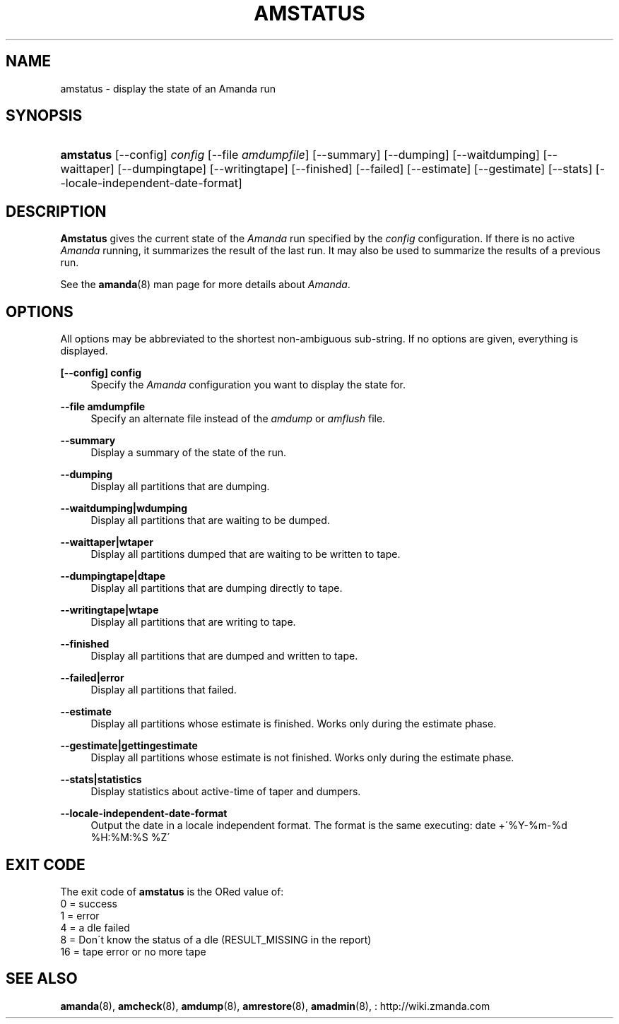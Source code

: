 .\"     Title: amstatus
.\"    Author: 
.\" Generator: DocBook XSL Stylesheets v1.73.2 <http://docbook.sf.net/>
.\"      Date: 08/22/2008
.\"    Manual: 
.\"    Source: 
.\"
.TH "AMSTATUS" "8" "08/22/2008" "" ""
.\" disable hyphenation
.nh
.\" disable justification (adjust text to left margin only)
.ad l
.SH "NAME"
amstatus - display the state of an Amanda run
.SH "SYNOPSIS"
.HP 9
\fBamstatus\fR [\-\-config] \fIconfig\fR [\-\-file\ \fIamdumpfile\fR] [\-\-summary] [\-\-dumping] [\-\-waitdumping] [\-\-waittaper] [\-\-dumpingtape] [\-\-writingtape] [\-\-finished] [\-\-failed] [\-\-estimate] [\-\-gestimate] [\-\-stats] [\-\-locale\-independent\-date\-format]
.SH "DESCRIPTION"
.PP
\fBAmstatus\fR
gives the current state of the
\fIAmanda\fR
run specified by the
\fIconfig\fR
configuration\. If there is no active
\fIAmanda\fR
running, it summarizes the result of the last run\. It may also be used to summarize the results of a previous run\.
.PP
See the
\fBamanda\fR(8)
man page for more details about
\fIAmanda\fR\.
.SH "OPTIONS"
.PP
All options may be abbreviated to the shortest non\-ambiguous sub\-string\. If no options are given, everything is displayed\.
.PP
\fB[\-\-config] config\fR
.RS 4
Specify the
\fIAmanda\fR
configuration you want to display the state for\.
.RE
.PP
\fB\-\-file amdumpfile\fR
.RS 4
Specify an alternate file instead of the
\fIamdump\fR
or
\fIamflush\fR
file\.
.RE
.PP
\fB\-\-summary\fR
.RS 4
Display a summary of the state of the run\.
.RE
.PP
\fB\-\-dumping\fR
.RS 4
Display all partitions that are dumping\.
.RE
.PP
\fB\-\-waitdumping|wdumping\fR
.RS 4
Display all partitions that are waiting to be dumped\.
.RE
.PP
\fB\-\-waittaper|wtaper\fR
.RS 4
Display all partitions dumped that are waiting to be written to tape\.
.RE
.PP
\fB\-\-dumpingtape|dtape\fR
.RS 4
Display all partitions that are dumping directly to tape\.
.RE
.PP
\fB\-\-writingtape|wtape\fR
.RS 4
Display all partitions that are writing to tape\.
.RE
.PP
\fB\-\-finished\fR
.RS 4
Display all partitions that are dumped and written to tape\.
.RE
.PP
\fB\-\-failed|error\fR
.RS 4
Display all partitions that failed\.
.RE
.PP
\fB\-\-estimate\fR
.RS 4
Display all partitions whose estimate is finished\. Works only during the estimate phase\.
.RE
.PP
\fB\-\-gestimate|gettingestimate\fR
.RS 4
Display all partitions whose estimate is not finished\. Works only during the estimate phase\.
.RE
.PP
\fB\-\-stats|statistics\fR
.RS 4
Display statistics about active\-time of taper and dumpers\.
.RE
.PP
\fB\-\-locale\-independent\-date\-format\fR
.RS 4
Output the date in a locale independent format\. The format is the same executing: date +\'%Y\-%m\-%d %H:%M:%S %Z\'
.RE
.SH "EXIT CODE"

The exit code of \fBamstatus\fR is the ORed value of:
.nf
 0  = success
 1  = error
 4  = a dle failed
 8  = Don\'t know the status of a dle (RESULT_MISSING in the report)
 16 = tape error or no more tape
.fi
.SH "SEE ALSO"
.PP
\fBamanda\fR(8),
\fBamcheck\fR(8),
\fBamdump\fR(8),
\fBamrestore\fR(8),
\fBamadmin\fR(8),
: http://wiki.zmanda.com
